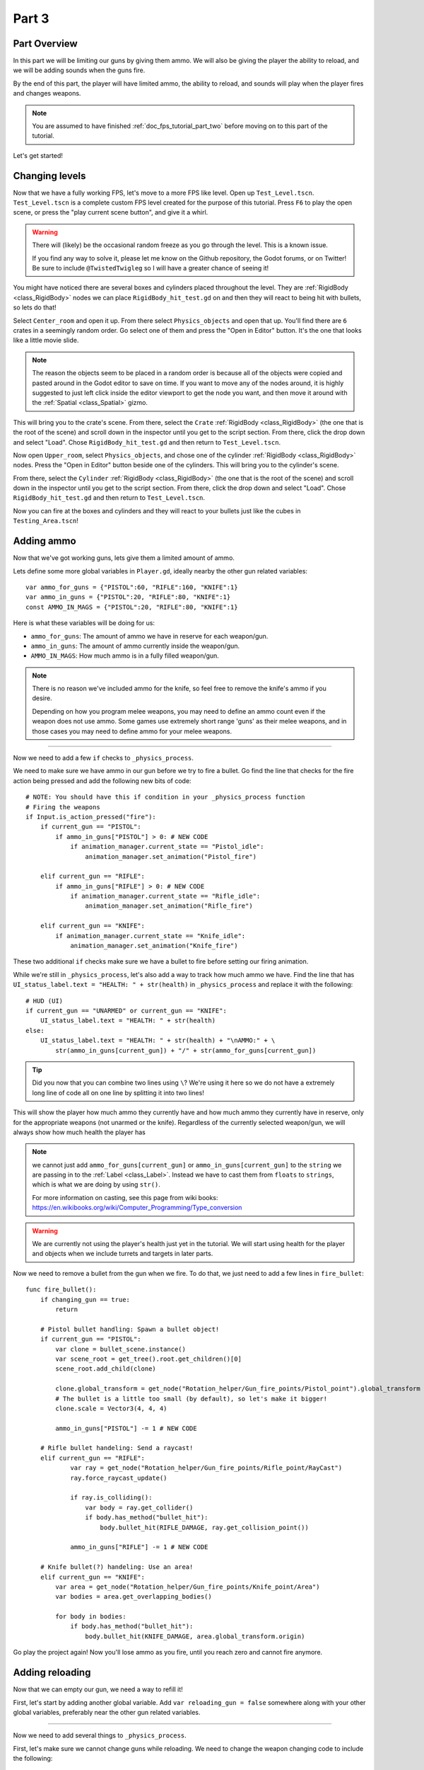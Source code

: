 .. _doc_fps_tutorial_part_three:

Part 3
======

Part Overview
-------------

In this part we will be limiting our guns by giving them ammo. We will also
be giving the player the ability to reload, and we will be adding sounds when the
guns fire.

.. image:: img/PartThreeFinished.png

By the end of this part, the player will have limited ammo, the ability to reload,
and sounds will play when the player fires and changes weapons.

.. note:: You are assumed to have finished :ref:`doc_fps_tutorial_part_two` before moving on to this part of the tutorial.

Let's get started!


Changing levels
---------------

Now that we have a fully working FPS, let's move to a more FPS like level. Open up ``Test_Level.tscn``.
``Test_Level.tscn`` is a complete custom FPS level created for the purpose of this tutorial. Press ``F6`` to
play the open scene, or press the "play current scene button", and give it a whirl.

.. warning:: There will (likely) be the occasional random freeze as you go through the level. This is a known
             issue.

             If you find any way to solve it, please let me know on the Github repository, the Godot forums,
             or on Twitter! Be sure to include ``@TwistedTwigleg`` so I will have a greater chance of seeing it!

You might have noticed there are several boxes and cylinders placed throughout the level. They are :ref:`RigidBody <class_RigidBody>`
nodes we can place ``RigidBody_hit_test.gd`` on and then they will react to being hit with bullets, so lets do that!

Select ``Center_room`` and open it up. From there select ``Physics_objects`` and open that up. You'll find there are
``6`` crates in a seemingly random order. Go select one of them and press the "Open in Editor" button. It's the one that
looks like a little movie slide.

.. note:: The reason the objects seem to be placed in a random order is because all of the objects were copied and pasted around
          in the Godot editor to save on time. If you want to move any of the nodes around, it is highly suggested to just
          left click inside the editor viewport to get the node you want, and then move it around with the :ref:`Spatial <class_Spatial>` gizmo.

This will bring you to the crate's scene. From there, select the ``Crate`` :ref:`RigidBody <class_RigidBody>` (the one that is the root of the scene)
and scroll down in the inspector until you get to the script section. From there, click the drop down and select "Load". Chose
``RigidBody_hit_test.gd`` and then return to ``Test_Level.tscn``.

Now open ``Upper_room``, select ``Physics_objects``, and chose one of the cylinder :ref:`RigidBody <class_RigidBody>` nodes.
Press the "Open in Editor" button beside one of the cylinders. This will bring you to the cylinder's scene.

From there, select the ``Cylinder`` :ref:`RigidBody <class_RigidBody>` (the one that is the root of the scene)
and scroll down in the inspector until you get to the script section. From there, click the drop down and select "Load". Chose
``RigidBody_hit_test.gd`` and then return to ``Test_Level.tscn``.

Now you can fire at the boxes and cylinders and they will react to your bullets just like the cubes in ``Testing_Area.tscn``!


Adding ammo
-----------

Now that we've got working guns, lets give them a limited amount of ammo.

Lets define some more global variables in ``Player.gd``, ideally nearby the other gun related variables:

::

    var ammo_for_guns = {"PISTOL":60, "RIFLE":160, "KNIFE":1}
    var ammo_in_guns = {"PISTOL":20, "RIFLE":80, "KNIFE":1}
    const AMMO_IN_MAGS = {"PISTOL":20, "RIFLE":80, "KNIFE":1}


Here is what these variables will be doing for us:

- ``ammo_for_guns``: The amount of ammo we have in reserve for each weapon/gun.
- ``ammo_in_guns``: The amount of ammo currently inside the weapon/gun.
- ``AMMO_IN_MAGS``: How much ammo is in a fully filled weapon/gun.

.. note:: There is no reason we've included ammo for the knife, so feel free to remove the knife's ammo
          if you desire.

          Depending on how you program melee weapons, you may need to define an ammo count even if the
          weapon does not use ammo. Some games use extremely short range 'guns' as their melee weapons,
          and in those cases you may need to define ammo for your melee weapons.

_________

Now we need to add a few ``if`` checks to ``_physics_process``.

We need to make sure we have ammo in our gun before we try to fire a bullet.
Go find the line that checks for the fire action being pressed and add the following new
bits of code:

::

    # NOTE: You should have this if condition in your _physics_process function
    # Firing the weapons
    if Input.is_action_pressed("fire"):
        if current_gun == "PISTOL":
            if ammo_in_guns["PISTOL"] > 0: # NEW CODE
                if animation_manager.current_state == "Pistol_idle":
                    animation_manager.set_animation("Pistol_fire")

        elif current_gun == "RIFLE":
            if ammo_in_guns["RIFLE"] > 0: # NEW CODE
                if animation_manager.current_state == "Rifle_idle":
                    animation_manager.set_animation("Rifle_fire")

        elif current_gun == "KNIFE":
            if animation_manager.current_state == "Knife_idle":
                animation_manager.set_animation("Knife_fire")

These two additional ``if`` checks make sure we have a bullet to fire before setting our firing animation.

While we're still in ``_physics_process``, let's also add a way to track how much ammo we have. Find the line that
has ``UI_status_label.text = "HEALTH: " + str(health)`` in ``_physics_process`` and replace it with the following:

::

    # HUD (UI)
    if current_gun == "UNARMED" or current_gun == "KNIFE":
        UI_status_label.text = "HEALTH: " + str(health)
    else:
        UI_status_label.text = "HEALTH: " + str(health) + "\nAMMO:" + \
            str(ammo_in_guns[current_gun]) + "/" + str(ammo_for_guns[current_gun])

.. tip:: Did you now that you can combine two lines using ``\``? We're using it here
         so we do not have a extremely long line of code all on one line by splitting it
         into two lines!

This will show the player how much ammo they currently have and how much ammo they currently have in reserve, only for
the appropriate weapons (not unarmed or the knife). Regardless of the currently selected weapon/gun, we will always show
how much health the player has

.. note:: we cannot just add ``ammo_for_guns[current_gun]`` or ``ammo_in_guns[current_gun]`` to the ``string`` we
          are passing in to the :ref:`Label <class_Label>`. Instead we have to cast them from ``floats`` to ``strings``, which is what we are doing
          by using ``str()``.

          For more information on casting, see this page from wiki books:
          https://en.wikibooks.org/wiki/Computer_Programming/Type_conversion

.. warning:: We are currently not using the player's health just yet in the tutorial. We will start
             using health for the player and objects when we include turrets and targets in later parts.


Now we need to remove a bullet from the gun when we fire. To do that, we just need to add a few lines in
``fire_bullet``:

::

    func fire_bullet():
        if changing_gun == true:
            return

        # Pistol bullet handling: Spawn a bullet object!
        if current_gun == "PISTOL":
            var clone = bullet_scene.instance()
            var scene_root = get_tree().root.get_children()[0]
            scene_root.add_child(clone)

            clone.global_transform = get_node("Rotation_helper/Gun_fire_points/Pistol_point").global_transform
            # The bullet is a little too small (by default), so let's make it bigger!
            clone.scale = Vector3(4, 4, 4)

            ammo_in_guns["PISTOL"] -= 1 # NEW CODE

        # Rifle bullet handeling: Send a raycast!
        elif current_gun == "RIFLE":
                var ray = get_node("Rotation_helper/Gun_fire_points/Rifle_point/RayCast")
                ray.force_raycast_update()

                if ray.is_colliding():
                    var body = ray.get_collider()
                    if body.has_method("bullet_hit"):
                        body.bullet_hit(RIFLE_DAMAGE, ray.get_collision_point())

                ammo_in_guns["RIFLE"] -= 1 # NEW CODE

        # Knife bullet(?) handeling: Use an area!
        elif current_gun == "KNIFE":
            var area = get_node("Rotation_helper/Gun_fire_points/Knife_point/Area")
            var bodies = area.get_overlapping_bodies()

            for body in bodies:
                if body.has_method("bullet_hit"):
                    body.bullet_hit(KNIFE_DAMAGE, area.global_transform.origin)


Go play the project again! Now you'll lose ammo as you fire, until you reach zero and
cannot fire anymore.

Adding reloading
----------------

Now that we can empty our gun, we need a way to refill it!

First, let's start by
adding another global variable. Add ``var reloading_gun = false`` somewhere along with your
other global variables, preferably near the other gun related variables.

_________

Now we need to add several things to ``_physics_process``.

First, let's make sure we cannot change guns while reloading.
We need to change the weapon changing code to include the following:

::

    # Was "if changing_gun == false"
    if changing_gun == false and reloading_gun == false:
        if Input.is_key_pressed(KEY_1):
            current_gun = "UNARMED"
            changing_gun = true
        elif Input.is_key_pressed(KEY_2):
            current_gun = "KNIFE"
            changing_gun = true
        elif Input.is_key_pressed(KEY_3):
            current_gun = "PISTOL"
            changing_gun = true
        elif Input.is_key_pressed(KEY_4):
            current_gun = "RIFLE"
            changing_gun = true

Now the player cannot change guns while reloading.

_________

Ideally we want the player to be able to reload when they chose, so lets given them
the ability to reload when they press the ``reload`` action. Add the following
somewhere in ``_physics_process``, ideally nearby your other input related code:

::

    # Reloading
    if reloading_gun == false:
        if Input.is_action_just_pressed("reload"):
            if current_gun == "PISTOL" or current_gun == "RIFLE"
                if animation_manager.current_state != "Pistol_reload" and animation_manager.current_state != "Rifle_reload":
                    reloading_gun = true

First we see if the player is already reloading. If they are not, then we check if they've pressed
the reloading action. If they have pressed the ``reload`` action, we then check if they are using
a weapon that has the ability to be reloaded. Finally, we make sure they are not already
in a reloading animation. If they are not, we set ``reloading_gun`` to ``true``.

We do not want to do our reloading processing here with the input in an effort to keep game logic
separate from input logic. Keeping them separate makes the code easier to debug, and as a bonus it
keeps the input logic from being overly bloated.

_________

Finally, we need to add the code that actually handles reloading. Add the following code to ``_physics_process``,
ideally somewhere underneath the reloading input code you just inputted:

::

    # Reloading logic
    if reloading_gun == true:
        var can_reload = false

        if current_gun == "PISTOL":
            if animation_manager.current_state == "Pistol_idle":
                can_reload = true
        elif current_gun == "RIFLE":
            if animation_manager.current_state == "Rifle_idle":
                can_reload = true
        elif current_gun == "KNIFE":
            can_reload = false
            reloading_gun = false
        else:
            can_reload = false
            reloading_gun = false

        if ammo_for_guns[current_gun] <= 0 or ammo_in_guns[current_gun] == AMMO_IN_MAGS[current_gun]:
            can_reload = false
            reloading_gun = false


        if can_reload == true:
            var ammo_needed = AMMO_IN_MAGS[current_gun] - ammo_in_guns[current_gun]

            if ammo_for_guns[current_gun] >= ammo_needed:
                ammo_for_guns[current_gun] -= ammo_needed
                ammo_in_guns[current_gun] = AMMO_IN_MAGS[current_gun]
            else:
                ammo_in_guns[current_gun] += ammo_for_guns[current_gun]
                ammo_for_guns[current_gun] = 0

            if current_gun == "PISTOL":
                animation_manager.set_animation("Pistol_reload")
            elif current_gun == "RIFLE":
                animation_manager.set_animation("Rifle_reload")

            reloading_gun = false


Lets go over what this code does.

_________

First we check if ``reloading_gun`` is ``true``. If it is we then go through a series of checks
to see if we can reload or not. We use ``can_reload`` as a variable to track whether or not
it is possible to reload.

We go through series of checks for each weapon. For the pistol and the rifle we check if
we're in an idle state or not. If we are, then we set ``can_reload`` to ``true``.

For the knife we do not want to reload, because you cannot reload a knife, so we set ``can_reload`` and ``reloading_gun``
to ``false``. If we are using a weapon that we do not have a ``if`` or ``elif`` check for, we set
``can_reload`` and ``reloading_gun`` to ``false``, as we do not want to be able to reload a weapon we are unaware of.

Next we check if we have ammo in reserve for the gun in question. We also check to make sure the gun we are trying to reload
is not already full of ammo. If the gun does not have ammo in reserve or the gun is already full, we set
``can_reload`` and ``reloading_gun`` to ``false``.

If we've made it through all those checks and we can reload, then we have a few more steps to take.

First we assign the ammo we are needing to fill the gun fully to the ``ammo_needed`` variable.
We just subtract the amount of ammo we currently have in our gun by the amount of ammo in a full magazine.

Then we check if have enough ammo in reserves to fill the gun fully. If we do, we subtract the amount of ammo
we need to refill our gun from the reserves, and we set the amount of ammo in the gun to full.

If we do not have enough ammo in reserves to fill the gun, we add all of the ammo left in reserves to our
gun and then set the ammo in reserves to zero, making it empty.

Regardless of how much ammo we've added to the gun, we set our animation to the reloading animation for the current gun.

Finally, we set ``reloading_gun`` to false because we have finished reloading the gun.

_________

Go test the project again, and you'll find you can reload your gun when it is not
full and when there is ammo left in the ammo reserves.

_________

Personally, I like the guns to automatically start reloading if we try to fire them
when they have no ammo in them, so lets add that! Add the following code to the input code for
firing the guns:

::

    # Firing the weapons
    if Input.is_action_pressed("fire"):
        if current_gun == "PISTOL":
            if ammo_in_guns["PISTOL"] > 0:
                if animation_manager.current_state == "Pistol_idle":
                    animation_manager.set_animation("Pistol_fire")
            # NEW CODE!
            else:
                reloading_gun = true

        elif current_gun == "RIFLE":
            if ammo_in_guns["RIFLE"] > 0:
                if animation_manager.current_state == "Rifle_idle":
                    animation_manager.set_animation("Rifle_fire")
            # NEW CODE!
            else:
                reloading_gun = true

        elif current_gun == "KNIFE":
            if animation_manager.current_state == "Knife_idle":
                animation_manager.set_animation("Knife_fire")

Now whenever the player tries to fire the gun when it's empty, we automatically
set ``reloading_gun`` to true, which will reload the gun if possible.

Adding sounds
-------------

Finally, let's add some sounds that play when we are reloading, changing guns, and when we
are firing them.

.. tip:: There are no game sounds provided in this tutorial (for legal reasons).
         https://gamesounds.xyz/ is a collection of **"royalty free or public domain music and sounds suitable for games"**.
         I used Gamemaster's Gun Sound Pack, which can be found in the Sonniss.com GDC 2017 Game Audio Bundle.

         The video tutorial will briefly show how to edit the audio files for use in the tutorial.

Open up ``SimpleAudioPlayer.tscn``. It is simply a :ref:`Spatial <class_Spatial>` with a :ref:'AudioStreamPlayer <class_AudioStreamPlayer>' as it's child.

.. note:: The reason this is called a 'simple' audio player is because we are not taking performance into account
          and because the code is designed to provide sound in the simplest way possible. This will likely change
          in a future part.

If you want to use 3D audio, so it sounds like it's coming from a location in 3D space, right click
the :ref:'AudioStreamPlayer <class_AudioStreamPlayer>' and select "Change type".

This will open the node browser. Navigate to :ref:'AudioStreamPlayer3D <class_AudioStreamPlayer3D>' and select "change".
In the source for this tutorial, we will be using :ref:'AudioStreamPlayer <class_AudioStreamPlayer>', but you can optionally
use :ref:'AudioStreamPlayer3D <class_AudioStreamPlayer3D>' if you desire, and the code provided below will work regardless of which
one you chose.

Create a new script and call it "SimpleAudioPlayer.gd". Attach it to the :ref:`Spatial <class_Spatial>` in ``SimpleAudioPlayer.tscn``
and insert the following code:

::

    extends Spatial

    # All of the audio files.
    # You will need to provide your own sound files.
    var audio_pistol_shot = preload("res://path_to_your_audio_here")
    var audio_gun_cock = preload("res://path_to_your_audio_here")
    var audio_rifle_shot = preload("res://path_to_your_audio_here")

    var audio_node = null

    func _ready():
        audio_node = get_node("AudioStreamPlayer")
        audio_node.connect("finished", self, "destroy_self")
        audio_node.stop()


    func play_sound(sound_name, position=null):
        if sound_name == "Pistol_shot":
            audio_node.stream = audio_pistol_shot
        elif sound_name == "Rifle_shot":
            audio_node.stream = audio_rifle_shot
        elif sound_name == "Gun_cock":
            audio_node.stream = audio_gun_cock
        else:
            print ("UNKNOWN STREAM")
            queue_free()
            return

        # If you are using a AudioPlayer3D, then uncomment these lines to set the position.
        # if position != null:
        #	audio_node.global_transform.origin = position

        audio_node.play()


    func destroy_self():
        audio_node.stop()
        queue_free()


.. tip:: By setting ``position`` to ``null`` by default in ``play_sound``, we are making it an optional argument,
         meaning position doesn't necessarily have to be passed in to call the ``play_sound``.

Let's go over what's happening here:

_________

In ``_ready`` we get the :ref:'AudioStreamPlayer <class_AudioStreamPlayer>' and connect it's ``finished`` signal to ourselves.
It doesn't matter if it's :ref:'AudioStreamPlayer <class_AudioStreamPlayer>' or :ref:'AudioStreamPlayer3D <class_AudioStreamPlayer3D>' node,
as they both have the finished signal. To make sure it is not playing any sounds, we call ``stop`` on the :ref:'AudioStreamPlayer <class_AudioStreamPlayer>'.

.. warning:: Make sure your sound files are **not** set to loop! If it is set to loop
             the sounds will continue to play infinitely and the script will not work!

The ``play_sound`` function is what we will be calling from ``Player.gd``. We check if the sound
is one of the three possible sounds, and if it is we set the audio stream for our :ref:'AudioStreamPlayer <class_AudioStreamPlayer>'
to the correct sound.

If it is an unknown sound, we print an error message to the console and free ourselves.

If you are using a :ref:'AudioStreamPlayer3D <class_AudioStreamPlayer3D>', remove the ``#`` to set the position of
the audio player node so it plays at the correct position.

Finally, we tell the :ref:'AudioStreamPlayer <class_AudioStreamPlayer>' to play.

When the :ref:'AudioStreamPlayer <class_AudioStreamPlayer>' is finished playing the sound, it will call ``destroy_self`` because
we connected the ``finished`` signal in ``_ready``. We stop the :ref:'AudioStreamPlayer <class_AudioStreamPlayer>' and free ourself
to save on resources.

.. note:: This system is extremely simple and has some major flaws:
          One flaw is we have to pass in a string value to play a sound. While it is relatively simple
          to remember the names of the three sounds, it can be increasingly complex when you have more sounds.
          Ideally we'd place these sounds in some sort of container with exposed variables so we do not have
          to remember the name(s) of each sound effect we want to play.

          Another flaw is we cannot play looping sounds effects, nor background music easily with this system.
          Because we cannot play looping sounds, certain effects like footstep sounds are harder to accomplish
          because we then have to keep track of whether or not there is a sound effect *and* whether or not we
          need to continue playing it.

_________

With that done, lets open up ``Player.gd`` again.
First we need to load the ``SimpleAudioPlayer.tscn``. Place the following code in your global variables:

::

    var simple_audio_player = preload("res://SimpleAudioPlayer.tscn")

Now we just need to instance the simple audio player when we need it, and then call it's
``play_sound`` function and pass the name of the sound we want to play. To make the process simpler,
let's create a ``create_sound`` function:

::

    func create_sound(sound_name, position=null):
        var audio_clone = simple_audio_player.instance()
        var scene_root = get_tree().root.get_children()[0]
        scene_root.add_child(audio_clone)
        audio_clone.play_sound(sound_name, position)

Lets walk through what this function does:

_________

The first line instances the ``simple_audio_player.tscn`` scene and assigns it to a variable,
named ``audio_clone``.

The second line gets the scene root, using one large assumption. We first get this node's :ref:`SceneTree <class_SceneTree>`,
and then access the root node, which in this case is the :ref:`Viewport <class_Viewport>` this entire game is running under.
Then we get the first child of the :ref:`Viewport <class_Viewport>`, which in our case happens to be the root node in
``Test_Area.tscn`` or ``Test_Level.tscn``. We are making a huge assumption that the first child of the root
is the root node that our player is under, which could not always be the case.

If this doesn't make sense to you, don't worry too much about it. The second line of code only doesn't work
reliably if you have multiple scenes loaded as childs to the root node at a time, which will rarely happen for most projects. This is really
only potentially a issue depending on how you handle scene loading.

The third line adds our newly created ``SimpleAudioPlayer`` scene to be a child of the scene root. This
works exactly the same as when we are spawning bullets.

Finally, we call the ``play_sound`` function and pass in the arguments we're given. This will call
``SimpleAudioPlayer.gd``'s ``play_sound`` function with the passed in arguments.

_________

Now all that is left is playing the sounds when we want to. First, let's play the shooting sounds
when a bullet is fired. Go to ``fire_bullet`` and add the following:

::

    func fire_bullet():
        if changing_gun == true:
            return

        # Pistol bullet handling: Spawn a bullet object!
        if current_gun == "PISTOL":
            var clone = bullet_scene.instance()
            var scene_root = get_tree().root.get_children()[0]
            scene_root.add_child(clone)

            clone.global_transform = get_node("Rotation_helper/Gun_fire_points/Pistol_point").global_transform
            # The bullet is a little too small (by default), so let's make it bigger!
            clone.scale = Vector3(4, 4, 4)

            ammo_in_guns["PISTOL"] -= 1
            create_sound("Pistol_shot", clone.global_transform.origin); # NEW CODE

        # Rifle bullet handeling: Send a raycast!
        elif current_gun == "RIFLE":
            var ray = get_node("Rotation_helper/Gun_fire_points/Rifle_point/RayCast")
            ray.force_raycast_update()

            if ray.is_colliding():
                var body = ray.get_collider()
                if body.has_method("bullet_hit"):
                    body.bullet_hit(RIFLE_DAMAGE, ray.get_collision_point())

            ammo_in_guns["RIFLE"] -= 1
            create_sound("Rifle_shot", ray.global_transform.origin); # NEW CODE

        # Knife bullet(?) handeling: Use an area!
        elif current_gun == "KNIFE":
            var area = get_node("Rotation_helper/Gun_fire_points/Knife_point/Area")
            var bodies = area.get_overlapping_bodies()

            for body in bodies:
                if body.has_method("bullet_hit"):
                    body.bullet_hit(KNIFE_DAMAGE, area.global_transform.origin)

Now we will play the shooting noise for both the pistol and the rifle when a bullet is created.

.. note:: We are passing in the positions of the ends of the guns using the bullet object's
          global :ref:`Transform <class_transform>` and the :ref:`Raycast <class_raycast>`'s global :ref:`Transform <class_transform>`.
          If you are not using a :ref:`AudioStreamPlayer3D <class_AudioStreamPlayer3D>` node, you can optionally leave the positions out and only
          pass in the name of the sound you want to play.

Finally, lets play the sound of a gun being cocked when we reload and when we change weapons.
Add the following to our reloading logic section of ``_physics_process``:

::

    # Reloading logic
    if reloading_gun == true:
        var can_reload = false

        if current_gun == "PISTOL":
            if animation_manager.current_state == "Pistol_idle":
                can_reload = true
        elif current_gun == "RIFLE":
            if animation_manager.current_state == "Rifle_idle":
                can_reload = true
        elif current_gun == "KNIFE":
            can_reload = false
            reloading_gun = false
        else:
            can_reload = false
            reloading_gun = false

        if ammo_for_guns[current_gun] <= 0 or ammo_in_guns[current_gun] == AMMO_IN_MAGS[current_gun]:
            can_reload = false
            reloading_gun = false


        if can_reload == true:
            var ammo_needed = AMMO_IN_MAGS[current_gun] - ammo_in_guns[current_gun]

            if ammo_for_guns[current_gun] >= ammo_needed:
                ammo_for_guns[current_gun] -= ammo_needed
                ammo_in_guns[current_gun] = AMMO_IN_MAGS[current_gun]
            else:
                ammo_in_guns[current_gun] += ammo_for_guns[current_gun]
                ammo_for_guns[current_gun] = 0

            if current_gun == "PISTOL":
                animation_manager.set_animation("Pistol_reload")
            elif current_gun == "RIFLE":
                animation_manager.set_animation("Rifle_reload")

            reloading_gun = false
            create_sound("Gun_cock", camera.global_transform.origin) # NEW CODE

And add this code to the changing weapons section of ``_physics_process``:

::

    if changing_gun == true:
        if current_gun != "PISTOL":
            if animation_manager.current_state == "Pistol_idle":
                animation_manager.set_animation("Pistol_unequip")
        if current_gun != "RIFLE":
            if animation_manager.current_state == "Rifle_idle":
                animation_manager.set_animation("Rifle_unequip")
        if current_gun != "KNIFE":
            if animation_manager.current_state == "Knife_idle":
                animation_manager.set_animation("Knife_unequip")

        if current_gun == "UNARMED":
            if animation_manager.current_state == "Idle_unarmed":
                changing_gun = false

        elif current_gun == "KNIFE":
            if animation_manager.current_state == "Knife_idle":
                changing_gun = false
            if animation_manager.current_state == "Idle_unarmed":
                animation_manager.set_animation("Knife_equip")

        elif current_gun == "PISTOL":
            if animation_manager.current_state == "Pistol_idle":
                changing_gun = false
            if animation_manager.current_state == "Idle_unarmed":
                animation_manager.set_animation("Pistol_equip")

                create_sound("Gun_cock", camera.global_transform.origin) # NEW CODE

        elif current_gun == "RIFLE":
            if animation_manager.current_state == "Rifle_idle":
                changing_gun = false
            if animation_manager.current_state == "Idle_unarmed":
                animation_manager.set_animation("Rifle_equip")

                create_sound("Gun_cock", camera.global_transform.origin) # NEW CODE

Now whatever sound you have assigned to "Gun_cock" will play when you reload and when you
change to either the pistol or the rifle.


Final notes
-----------

.. image:: img/FinishedTutorialPicture.png

Now you have a fully working single player FPS!

You can find the completed project here: :download:`Godot_FPS_Finished.zip <files/Godot_FPS_Finished.zip>`

.. tip:: The finished project source is hosted on Github as well: https://github.com/TwistedTwigleg/Godot_FPS_Tutorial

You can also download all of the ``.blend`` files used here: :download:`Godot_FPS_BlenderFiles.zip <files/Godot_FPS_BlenderFiles.zip>`

.. note:: The finished project source files contain the same exact code, just written in a different order.
          This is because the finished project source files are what the tutorial is based on.

          The finished project code was written in the order that features were created, not necessarily
          in a order that is ideal for learning.

          Other than that, the source is exactly the same, just with helpful comments explaining what
          each part does.

The skybox is created by **StumpyStrust** and can be found at OpenGameArt.org. https://opengameart.org/content/space-skyboxes-0

The font used is **Titillium-Regular**, and is licensed under the SIL Open Font License, Version 1.1.

The skybox was convert to a 360 equirectangular image using this tool: https://www.360toolkit.co/convert-cubemap-to-spherical-equirectangular.html

While no sounds are provided, you can find many game ready sounds at https://gamesounds.xyz/

.. warning:: OpenGameArt.org, 360toolkit.co, the creator(s) of Titillium-Regular, and GameSounds.xyz are in no way involved in this tutorial.

__________

In future parts we will be adding the following:

- Adding a spawning system
- Adding grenades
- Adding turrets and targets
- Adding a sound manager
- Adding ammo and health pickups
- Refining and cleaning up the code

.. warning:: All plans are subject to change without warning!
